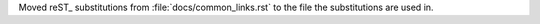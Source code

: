 Moved reST_ substitutions from :file:`docs/common_links.rst` to the file
the substitutions are used in.
